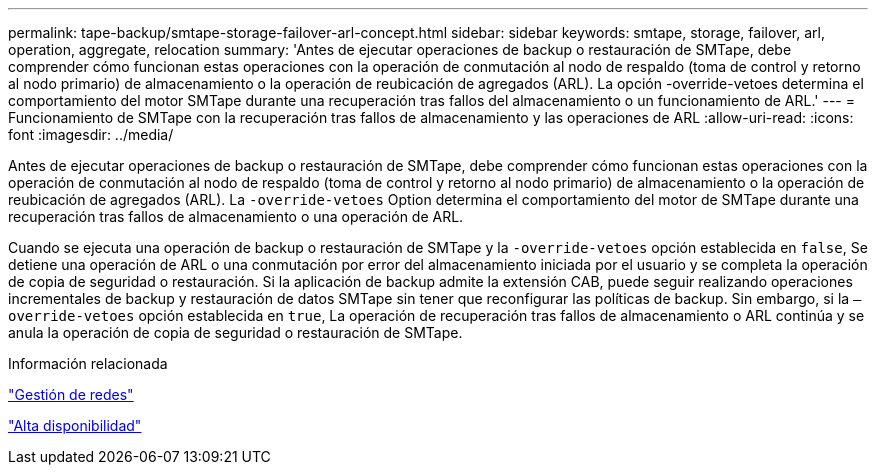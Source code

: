 ---
permalink: tape-backup/smtape-storage-failover-arl-concept.html 
sidebar: sidebar 
keywords: smtape, storage, failover, arl, operation, aggregate, relocation 
summary: 'Antes de ejecutar operaciones de backup o restauración de SMTape, debe comprender cómo funcionan estas operaciones con la operación de conmutación al nodo de respaldo (toma de control y retorno al nodo primario) de almacenamiento o la operación de reubicación de agregados (ARL). La opción -override-vetoes determina el comportamiento del motor SMTape durante una recuperación tras fallos del almacenamiento o un funcionamiento de ARL.' 
---
= Funcionamiento de SMTape con la recuperación tras fallos de almacenamiento y las operaciones de ARL
:allow-uri-read: 
:icons: font
:imagesdir: ../media/


[role="lead"]
Antes de ejecutar operaciones de backup o restauración de SMTape, debe comprender cómo funcionan estas operaciones con la operación de conmutación al nodo de respaldo (toma de control y retorno al nodo primario) de almacenamiento o la operación de reubicación de agregados (ARL). La `-override-vetoes` Option determina el comportamiento del motor de SMTape durante una recuperación tras fallos de almacenamiento o una operación de ARL.

Cuando se ejecuta una operación de backup o restauración de SMTape y la `-override-vetoes` opción establecida en `false`, Se detiene una operación de ARL o una conmutación por error del almacenamiento iniciada por el usuario y se completa la operación de copia de seguridad o restauración. Si la aplicación de backup admite la extensión CAB, puede seguir realizando operaciones incrementales de backup y restauración de datos SMTape sin tener que reconfigurar las políticas de backup. Sin embargo, si la `–override-vetoes` opción establecida en `true`, La operación de recuperación tras fallos de almacenamiento o ARL continúa y se anula la operación de copia de seguridad o restauración de SMTape.

.Información relacionada
link:../networking/networking_reference.html["Gestión de redes"]

link:../high-availability/index.html["Alta disponibilidad"]
